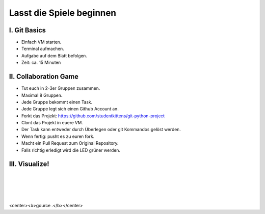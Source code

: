 =========================
Lasst die Spiele beginnen
=========================

.. figure:: /_static/gitcloud.png
   :class: fill

-------------
I. Git Basics
-------------

- Einfach VM starten.
- Terminal aufmachen.
- Aufgabe auf dem Blatt befolgen.
- Zeit: ca. 15 Minuten

.. image:: /_static/octocat.jpg
   :align: center
   :width: 50%

----------------------
II. Collaboration Game
----------------------

.. rst-class:: build

- Tut euch in 2-3er Gruppen zusammen.
- Maximal 8 Gruppen.
- Jede Gruppe bekommt einen Task.
- Jede Gruppe legt sich einen Github Account an.
- Forkt das Projekt: https://github.com/studentkittens/git-python-project
- Clont das Projekt in euere VM.
- Der Task kann entweder durch Überlegen oder git Kommandos gelöst werden.
- Wenn fertig: pusht es zu euren fork.
- Macht ein Pull Request zum Original Repository.
- Falls richtig erledigt wird die LED grüner werden.

---------------
III. Visualize!
---------------

|
|
|
|

<center><b>gource .</b></center>
